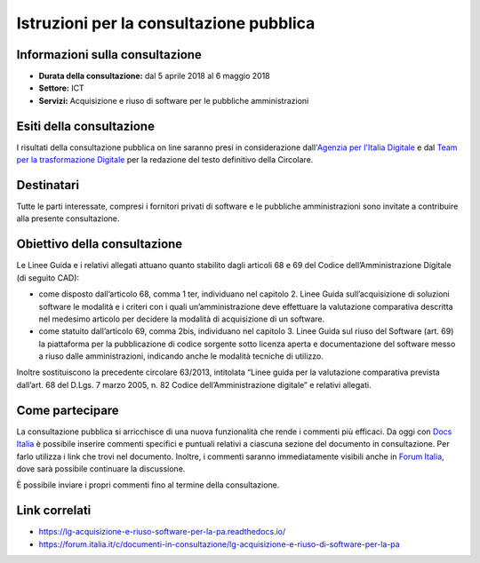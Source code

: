 Istruzioni per la consultazione pubblica
========================================

Informazioni sulla consultazione
--------------------------------

-  **Durata della consultazione:** dal 5 aprile 2018 al 6 maggio 2018

-  **Settore:** ICT

-  **Servizi:** Acquisizione e riuso di software per le pubbliche
   amministrazioni

Esiti della consultazione
-------------------------

I risultati della consultazione pubblica on line saranno presi in
considerazione dall'\ `Agenzia per l'Italia
Digitale <http://www.agid.gov.it/>`__ e dal `Team per la trasformazione
Digitale <https://teamdigitale.governo.it/>`__ per la redazione del
testo definitivo della Circolare.

Destinatari
-----------

Tutte le parti interessate, compresi i fornitori privati di software e
le pubbliche amministrazioni sono invitate a contribuire alla presente
consultazione.

Obiettivo della consultazione
-----------------------------

Le Linee Guida e i relativi allegati attuano quanto stabilito dagli
articoli 68 e 69 del Codice dell’Amministrazione Digitale (di seguito
CAD):

-  come disposto dall’articolo 68, comma 1 ter, individuano nel capitolo
   2. Linee Guida sull’acquisizione di soluzioni software le modalità e
   i criteri con i quali un’amministrazione deve effettuare la
   valutazione comparativa descritta nel medesimo articolo per decidere
   la modalità di acquisizione di un software.

-  come statuito dall’articolo 69, comma 2bis, individuano nel capitolo
   3. Linee Guida sul riuso del Software (art. 69) la piattaforma per la
   pubblicazione di codice sorgente sotto licenza aperta e
   documentazione del software messo a riuso dalle amministrazioni,
   indicando anche le modalità tecniche di utilizzo.

Inoltre sostituiscono la precedente circolare 63/2013, intitolata “Linee
guida per la valutazione comparativa prevista dall’art. 68 del D.Lgs. 7
marzo 2005, n. 82 Codice dell’Amministrazione digitale” e relativi
allegati.

Come partecipare
----------------

La consultazione pubblica si arricchisce di una nuova funzionalità che
rende i commenti più efficaci. Da oggi con `Docs
Italia <https://docs.developers.italia.it/>`__ è possibile inserire
commenti specifici e puntuali relativi a ciascuna sezione del documento
in consultazione. Per farlo utilizza i link che trovi nel documento.
Inoltre, i commenti saranno immediatamente visibili anche in `Forum
Italia <https://forum.italia.it/>`__, dove sarà possibile continuare la
discussione.

È possibile inviare i propri commenti fino al termine della
consultazione.

Link correlati
--------------

-  `https://lg-acquisizione-e-riuso-software-per-la-pa.readthedocs.io/ <https://lg-acquisizione-e-riuso-software-per-la-pa.readthedocs.io/>`__

-  `https://forum.italia.it/c/documenti-in-consultazione/lg-acquisizione-e-riuso-di-software-per-la-pa <https://forum.italia.it/c/documenti-in-consultazione/lg-acquisizione-e-riuso-di-software-per-la-pa>`__

